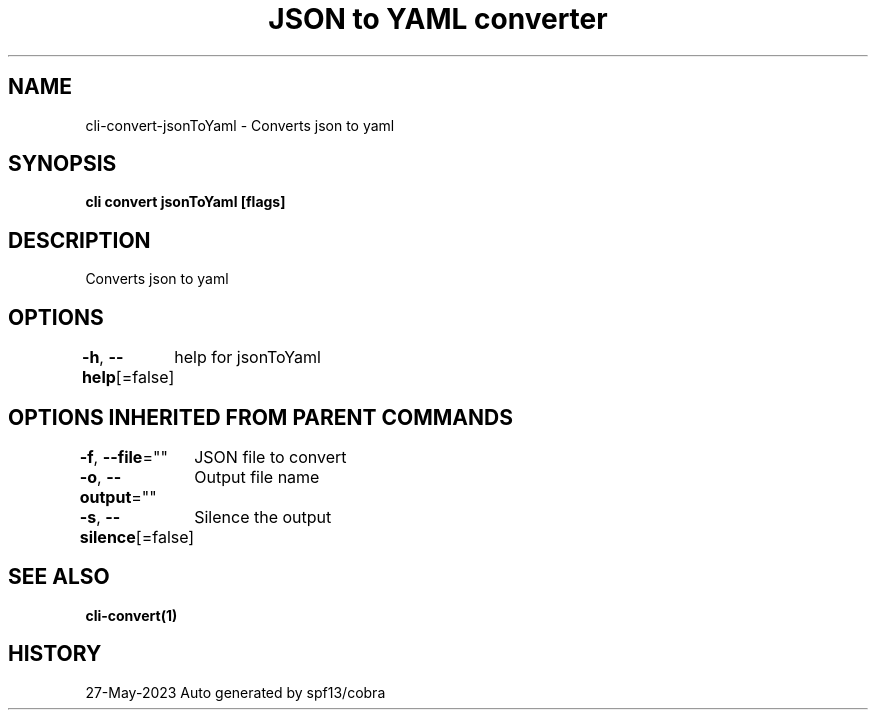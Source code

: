 .nh
.TH "JSON to YAML converter" "1" "May 2023" "Auto generated by marianina8" ""

.SH NAME
.PP
cli-convert-jsonToYaml - Converts json to yaml


.SH SYNOPSIS
.PP
\fBcli convert jsonToYaml [flags]\fP


.SH DESCRIPTION
.PP
Converts json to yaml


.SH OPTIONS
.PP
\fB-h\fP, \fB--help\fP[=false]
	help for jsonToYaml


.SH OPTIONS INHERITED FROM PARENT COMMANDS
.PP
\fB-f\fP, \fB--file\fP=""
	JSON file to convert

.PP
\fB-o\fP, \fB--output\fP=""
	Output file name

.PP
\fB-s\fP, \fB--silence\fP[=false]
	Silence the output


.SH SEE ALSO
.PP
\fBcli-convert(1)\fP


.SH HISTORY
.PP
27-May-2023 Auto generated by spf13/cobra
